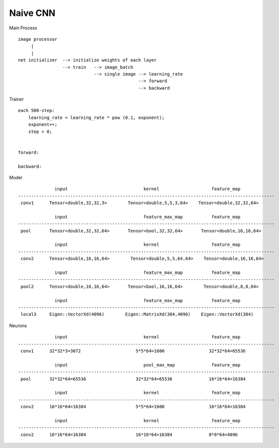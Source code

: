 ##############################################################################
Naive CNN
##############################################################################

Main Process

::

    image processor
         |
         |
    net initializer  --> initialize weights of each layer
                     --> train   --> image_batch
                                 --> single image --> learning_rate
                                                  --> forward
                                                  --> backward


Trainer

::

    each 500-step:
        learning_rate = learning_rate * pow (0.1, exponent);
        exponent++;
        step = 0;


    forward:

    backward:


Model

::

                  input                             kernel                    feature_map
    --------------------------------------------------------------------------------------------------
     conv1      Tensor<double,32,32,3>        Tensor<double,5,5,3,64>    Tensor<double,32,32,64>

                  input                             feature_max_map           feature_map
    --------------------------------------------------------------------------------------------------
     pool       Tensor<double,32,32,64>       Tensor<bool,32,32,64>       Tensor<double,16,16,64>  

                  input                             kernel                    feature_map
    --------------------------------------------------------------------------------------------------
     conv2      Tensor<double,16,16,64>        Tensor<double,5,5,64,64>    Tensor<double,16,16,64>

                  input                             feature_max_map           feature_map
    --------------------------------------------------------------------------------------------------
     pool2      Tensor<double,16,16,64>       Tensor<bool,16,16,64>        Tensor<double,8,8,64>  

                  input                             feature_max_map           feature_map
    --------------------------------------------------------------------------------------------------
     local3     Eigen::VectorXd(4096)        Eigen::MatrixXd(384,4096)    Eigen::VectorXd(384)

Neurons

::

                  input                             kernel                    feature_map
    --------------------------------------------------------------------------------------------------
     conv1      32*32*3=3072                     5*5*64=1600                 32*32*64=65536

                  input                             pool_max_map              feature_map
    --------------------------------------------------------------------------------------------------
     pool       32*32*64=65536                   32*32*64=65536              16*16*64=16384

                  input                             kernel                    feature_map
    --------------------------------------------------------------------------------------------------
     conv2      16*16*64=16384                   5*5*64=1600                 16*16*64=16384

                  input                             kernel                    feature_map
    --------------------------------------------------------------------------------------------------
     conv2      16*16*64=16384                   16*16*64=16384              8*8*64=4096
 
